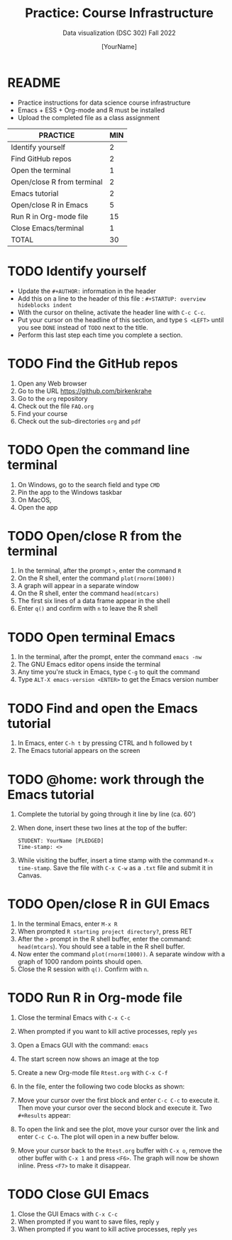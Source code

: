 #+TITLE: Practice: Course Infrastructure
#+AUTHOR: [YourName]
#+SUBTITLE: Data visualization (DSC 302) Fall 2022
#+OPTIONS: toc:nil num:nil ^:nil
#+startup: overview hideblocks indent inlineimages
* README

  - Practice instructions for data science course infrastructure
  - Emacs + ESS + Org-mode and R must be installed
  - Upload the completed file as a class assignment

  #+name: tab:3_practice
  | PRACTICE                   | MIN |
  |----------------------------+-----|
  | Identify yourself          |   2 |
  | Find GitHub repos          |   2 |
  | Open the terminal          |   1 |
  | Open/close R from terminal |   2 |
  | Emacs tutorial             |   2 |
  | Open/close R in Emacs      |   5 |
  | Run R in Org-mode file     |  15 |
  | Close Emacs/terminal       |   1 |
  |----------------------------+-----|
  | TOTAL                      |  30 |
  #+TBLFM: @10$2=vsum(@2..@9) 

* TODO Identify yourself

  - Update the ~#+AUTHOR:~ information in the header
  - Add this on a line to the header of this file :
    ~#+STARTUP: overview hideblocks indent~
  - With the cursor on theline, activate the header line with ~C-c C-c~.
  - Put your cursor on the headline of this section, and type ~S <LEFT>~
    until you see ~DONE~ instead of ~TODO~ next to the title.
  - Perform this last step each time you complete a section.

* TODO Find the GitHub repos

  1) Open any Web browser
  2) Go to the URL https://github.com/birkenkrahe
  3) Go to the ~org~ repository
  4) Check out the file ~FAQ.org~
  5) Find your course
  6) Check out the sub-directories ~org~ and ~pdf~

* TODO Open the command line terminal

  1) On Windows, go to the search field and type ~CMD~
  2) Pin the app to the Windows taskbar
  3) On MacOS,
  4) Open the app

* TODO Open/close R from the terminal

  1) In the terminal, after the prompt ~>~, enter the command ~R~
  2) On the R shell, enter the command ~plot(rnorm(1000))~
  3) A graph will appear in a separate window
  4) On the R shell, enter the command ~head(mtcars)~
  5) The first six lines of a data frame appear in the shell
  6) Enter ~q()~ and confirm with ~n~ to leave the R shell

  #+attr_html: :width 300px
  [[../img/shell.png]]

* TODO Open terminal Emacs

  1) In the terminal, after the prompt, enter the command ~emacs -nw~
  2) The GNU Emacs editor opens inside the terminal
  3) Any time you're stuck in Emacs, type ~C-g~ to quit the command
  4) Type ~ALT-X emacs-version <ENTER>~ to get the Emacs version number

  #+attr_html: :width 300px
  [[../img/emacs.png]]
  
* TODO Find and open the Emacs tutorial

  1) In Emacs, enter ~C-h t~ by pressing CTRL and h followed by t
  2) The Emacs tutorial appears on the screen

* TODO @home: work through the Emacs tutorial

  1) Complete the tutorial by going through it line by line (ca. 60')

  2) When done, insert these two lines at the top of the buffer:
     #+begin_example
     STUDENT: YourName [PLEDGED]
     Time-stamp: <>
     #+end_example

  3) While visiting the buffer, insert a time stamp with the command
     ~M-x time-stamp~. Save the file with ~C-x C-w~ as a ~.txt~ file and
     submit it in Canvas.

* TODO Open/close R in GUI Emacs

  1) In the terminal Emacs, enter ~M-x R~
  2) When prompted ~R starting project directory?~, press RET
  3) After the ~>~ prompt in the R shell buffer, enter the command:
     ~head(mtcars~). You should see a table in the R shell buffer.
  4) Now enter the command ~plot(rnorm(1000))~. A separate window with a
     graph of 1000 random points should open.
  5) Close the R session with ~q()~. Confirm with ~n~. 
  
* TODO Run R in Org-mode file

  1) Close the terminal Emacs with ~C-x C-c~
  2) When prompted if you want to kill active processes, reply ~yes~
  3) Open a Emacs GUI with the command: ~emacs~
  4) The start screen now shows an image at the top
  5) Create a new Org-mode file ~Rtest.org~ with ~C-x C-f~
  6) In the file, enter the following two code blocks as shown:
     #+attr_html: :width 400px    
     [[../img/practice_R.png]]
  7) Move your cursor over the first block and enter ~C-c C-c~ to execute
     it. Then move your cursor over the second block and execute
     it. Two ~#+Results~ appear:
     #+attr_html: :width 400px
     [[../img/practice_R_1.png]]
  8) To open the link and see the plot, move your cursor over the link
     and enter ~C-c C-o~. The plot will open in a new buffer below.
     #+attr_html: :width 400px
     [[../img/practice_R_2.png]]
  9) Move your cursor back to the ~Rtest.org~ buffer with ~C-x o~, remove
     the other buffer with ~C-x 1~ and press ~<F6>~. The graph will now be
     shown inline. Press ~<F7>~ to make it disappear.
     #+attr_html: :width 400px
     [[../img/practice_R_3.png]]

* TODO Close GUI Emacs

  1) Close the GUI Emacs with ~C-x C-c~
  2) When prompted if you want to save files, reply ~y~ 
  3) When prompted if you want to kill active processes, reply ~yes~

     
    
    

